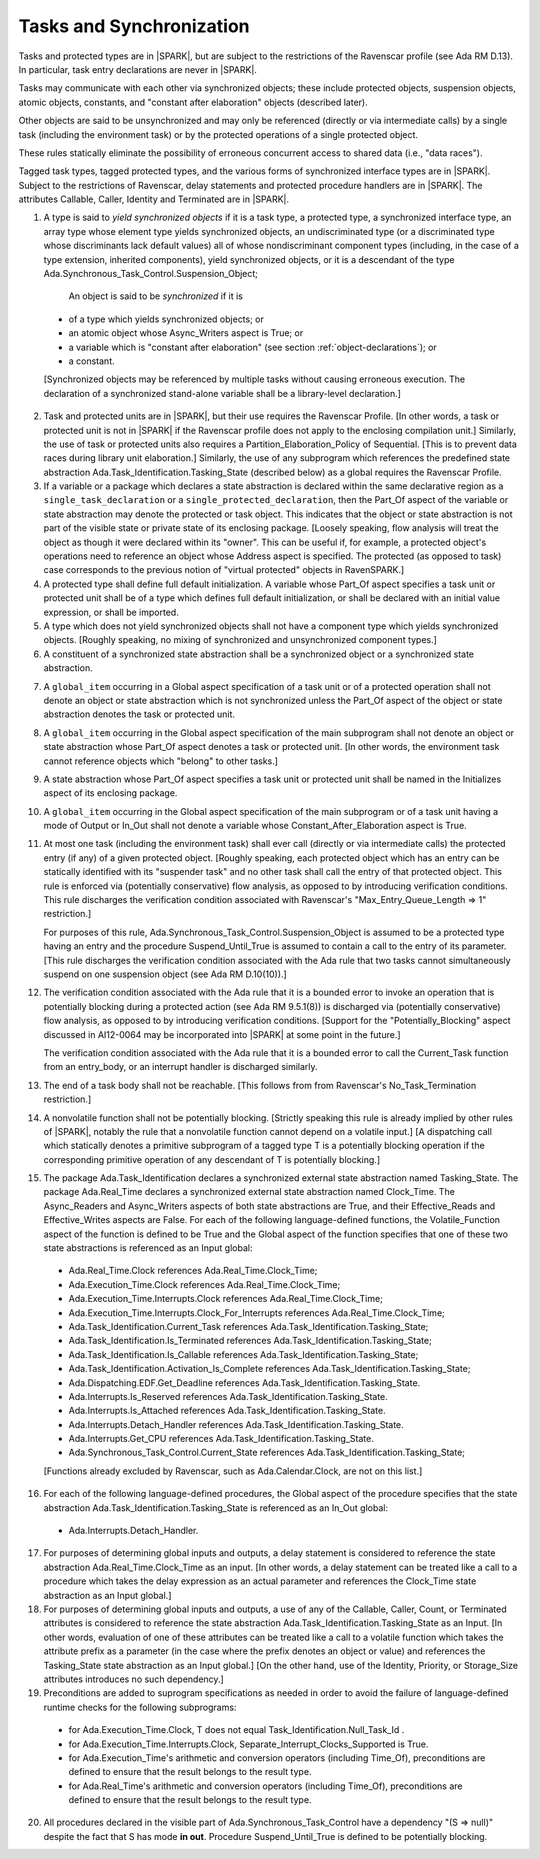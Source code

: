 .. _tasks-and-synchronization:

Tasks and Synchronization
=========================

Tasks and protected types are in |SPARK|, but are subject to the
restrictions of the Ravenscar profile (see Ada RM D.13). In particular,
task entry declarations are never in |SPARK|.

Tasks may communicate with each other via synchronized objects; these include
protected objects, suspension objects, atomic objects, constants, and
"constant after elaboration" objects (described later).

Other objects are said to be unsynchronized and may only be referenced
(directly or via intermediate calls) by a single task (including the
environment task) or by the protected operations of a single protected object.

These rules statically eliminate the possibility of erroneous concurrent
access to shared data (i.e., "data races").

Tagged task types, tagged protected types, and the various forms of
synchronized interface types are in |SPARK|. Subject to the restrictions
of Ravenscar, delay statements and protected procedure handlers are
in |SPARK|. The attributes Callable, Caller, Identity and Terminated
are in |SPARK|.

.. centered:: **Static Semantics**

1.  A type is said to *yield synchronized objects* if it is
    a task type, a protected type, a synchronized interface type,
    an array type whose element type yields synchronized objects,
    an undiscriminated type (or a discriminated type
    whose discriminants lack default values) all of whose
    nondiscriminant component types
    (including, in the case of a type extension, inherited components),
    yield synchronized objects, or it is a descendant of the type
    Ada.Synchronous_Task_Control.Suspension_Object;

   An object is said to be *synchronized* if it is

  * of a type which yields synchronized objects; or

  * an atomic object whose Async_Writers aspect is True; or

  * a variable which is "constant after elaboration" (see section
    :ref:`object-declarations`); or

  * a constant.

  [Synchronized objects may be referenced by multiple tasks without causing
  erroneous execution. The declaration of a synchronized stand-alone
  variable shall be a library-level declaration.]

.. centered:: **Legality Rules**

.. _tu-tasks_and_synchronization-01:

2. Task and protected units are in |SPARK|, but their use requires
   the Ravenscar Profile. [In other words, a task or protected unit
   is not in |SPARK| if the Ravenscar profile does not apply to the
   enclosing compilation unit.] Similarly, the use of task or protected units
   also requires a Partition_Elaboration_Policy of Sequential. [This
   is to prevent data races during library unit elaboration.]
   Similarly, the use of any subprogram which references the
   predefined state abstraction Ada.Task_Identification.Tasking_State
   (described below) as a global requires the Ravenscar Profile.

3. If a variable or a package which declares a state abstraction is declared
   within the same declarative region as a ``single_task_declaration`` or a
   ``single_protected_declaration``, then the Part_Of aspect of the variable
   or state abstraction may denote the protected or task object. This indicates
   that the object or state abstraction is not part of the visible state
   or private state of its enclosing package. [Loosely speaking, flow
   analysis will treat the object as though it were declared within
   its "owner". This can be useful if, for example, a protected object's
   operations need to reference an object whose Address aspect is specified.
   The protected (as opposed to task) case corresponds to the previous notion
   of "virtual protected" objects in RavenSPARK.]

4. A protected type shall define full default initialization.
   A variable whose Part_Of aspect specifies a task unit or protected unit
   shall be of a type which defines full default initialization, or
   shall be declared with an initial value expression, or shall be
   imported.

5. A type which does not yield synchronized objects shall not have
   a component type which yields synchronized objects.
   [Roughly speaking, no mixing of synchronized and unsynchronized
   component types.]

6. A constituent of a synchronized state abstraction shall be a
   synchronized object or a synchronized state abstraction.

.. centered:: **Verification Rules**

7. A ``global_item`` occurring in a Global aspect specification of a
   task unit or of a protected operation shall not denote an object
   or state abstraction which is not synchronized unless the
   Part_Of aspect of the object or state abstraction denotes the
   task or protected unit.

8. A ``global_item`` occurring in the Global aspect specification of
   the main subprogram shall not denote an object or state abstraction
   whose Part_Of aspect denotes a task or protected unit. [In other words,
   the environment task cannot reference objects which "belong" to other
   tasks.]

9. A state abstraction whose Part_Of aspect specifies a task unit or
   protected unit shall be named in the Initializes aspect of its
   enclosing package.

10. A ``global_item`` occurring in the Global aspect specification of the
    main subprogram or of a task unit having a mode of Output or In_Out shall
    not denote a variable whose Constant_After_Elaboration aspect is True.

11. At most one task (including the environment task)
    shall ever call (directly or via intermediate calls) the protected
    entry (if any) of a given protected object. [Roughly speaking, each
    protected object which has an entry can be statically identified with
    its "suspender task" and no other task shall call the entry of that
    protected object. This rule is enforced via (potentially conservative)
    flow analysis, as opposed to by introducing verification conditions.
    This rule discharges the verification condition associated with Ravenscar's
    "Max_Entry_Queue_Length => 1" restriction.]

    For purposes of this rule, Ada.Synchronous_Task_Control.Suspension_Object
    is assumed to be a protected type having an entry and the procedure
    Suspend_Until_True is assumed to contain a call to the entry of its
    parameter. [This rule discharges the verification condition associated with
    the Ada rule that two tasks cannot simultaneously suspend on one
    suspension object (see Ada RM D.10(10)).]

12. The verification condition associated with the Ada rule that it is a bounded
    error to invoke an operation that is potentially blocking during a
    protected action (see Ada RM 9.5.1(8)) is discharged via (potentially
    conservative) flow analysis, as opposed to by introducing verification
    conditions. [Support for the "Potentially_Blocking" aspect discussed in
    AI12-0064 may be incorporated into |SPARK| at some point in the future.]

    The verification condition associated with the Ada rule that
    it is a bounded error to call the Current_Task function from an
    entry_body, or an interrupt handler is discharged similarly.

13. The end of a task body shall not be reachable. [This follows from
    from Ravenscar's No_Task_Termination restriction.]

14. A nonvolatile function shall not be potentially blocking.
    [Strictly speaking this rule is already implied by other rules of |SPARK|,
    notably the rule that a nonvolatile function cannot depend on a volatile
    input.]
    [A dispatching call which statically denotes a primitive subprogram
    of a tagged type T is a potentially blocking operation if
    the corresponding primitive operation of any descendant of T is
    potentially blocking.]

15. The package Ada.Task_Identification declares a synchronized
    external state abstraction named Tasking_State. The package
    Ada.Real_Time declares a synchronized external state abstraction named
    Clock_Time. The Async_Readers and Async_Writers aspects of both state
    abstractions are True, and their Effective_Reads and Effective_Writes
    aspects are False.
    For each of the following language-defined functions, the
    Volatile_Function aspect of the function is defined to be True
    and the Global aspect of the function specifies that one of these
    two state abstractions is referenced as an Input global:

  * Ada.Real_Time.Clock references Ada.Real_Time.Clock_Time;

  * Ada.Execution_Time.Clock references Ada.Real_Time.Clock_Time;

  * Ada.Execution_Time.Interrupts.Clock
    references Ada.Real_Time.Clock_Time;

  * Ada.Execution_Time.Interrupts.Clock_For_Interrupts
    references Ada.Real_Time.Clock_Time;

  * Ada.Task_Identification.Current_Task
    references Ada.Task_Identification.Tasking_State;

  * Ada.Task_Identification.Is_Terminated
    references Ada.Task_Identification.Tasking_State;

  * Ada.Task_Identification.Is_Callable
    references Ada.Task_Identification.Tasking_State;

  * Ada.Task_Identification.Activation_Is_Complete
    references Ada.Task_Identification.Tasking_State;

  * Ada.Dispatching.EDF.Get_Deadline
    references Ada.Task_Identification.Tasking_State.

  * Ada.Interrupts.Is_Reserved
    references Ada.Task_Identification.Tasking_State.

  * Ada.Interrupts.Is_Attached
    references Ada.Task_Identification.Tasking_State.

  * Ada.Interrupts.Detach_Handler
    references Ada.Task_Identification.Tasking_State.

  * Ada.Interrupts.Get_CPU
    references Ada.Task_Identification.Tasking_State.

  * Ada.Synchronous_Task_Control.Current_State
    references Ada.Task_Identification.Tasking_State;

  [Functions already excluded by Ravenscar, such as Ada.Calendar.Clock, are
  not on this list.]

16. For each of the following language-defined procedures, the
    Global aspect of the procedure specifies that the
    state abstraction Ada.Task_Identification.Tasking_State
    is referenced as an In_Out global:

  * Ada.Interrupts.Detach_Handler.

17. For purposes of determining global inputs and outputs, a delay
    statement is considered to reference the state abstraction
    Ada.Real_Time.Clock_Time as an input.
    [In other words, a delay statement can be treated like a call to
    a procedure which takes the delay expression as an actual parameter
    and references the Clock_Time state abstraction as an Input global.]

18. For purposes of determining global inputs and outputs, a use of
    any of the Callable, Caller, Count, or Terminated attributes is considered
    to reference the state abstraction
    Ada.Task_Identification.Tasking_State as an Input.
    [In other words, evaluation of one of these attributes can be treated
    like a call to a volatile function which takes the attribute prefix
    as a parameter (in the case where the prefix denotes an object or value)
    and references the Tasking_State state abstraction as an Input global.]
    [On the other hand, use of the Identity, Priority, or Storage_Size
    attributes introduces no such dependency.]

19. Preconditions are added to suprogram specifications as needed in order
    to avoid the failure of language-defined runtime checks for the
    following subprograms:

  * for Ada.Execution_Time.Clock, T does not equal
    Task_Identification.Null_Task_Id .

  * for Ada.Execution_Time.Interrupts.Clock,
    Separate_Interrupt_Clocks_Supported is True.

  * for Ada.Execution_Time's arithmetic and conversion operators (including
    Time_Of), preconditions are defined to ensure that the result belongs to
    the result type.

  * for Ada.Real_Time's arithmetic and conversion operators (including Time_Of),
    preconditions are defined to ensure that the result belongs to the
    result type.

20. All procedures declared in the visible part of Ada.Synchronous_Task_Control
    have a dependency "(S => null)" despite the fact that S has mode **in
    out**. Procedure Suspend_Until_True is defined to be potentially blocking.

.. _etu-tasks_and_synchronization:

